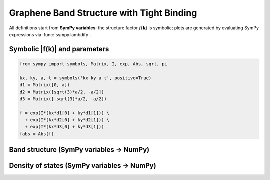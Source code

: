 .. -*- coding: utf-8 -*-
.. _graphene_tightbinding:

==========================================
Graphene Band Structure with Tight Binding
==========================================

All definitions start from **SymPy variables**: the structure factor :math:`f(\mathbf{k})`
is symbolic; plots are generated by evaluating SymPy expressions via :func:`sympy.lambdify`.

Symbolic |f(k)| and parameters
==============================

.. code-block:: python

   from sympy import symbols, Matrix, I, exp, Abs, sqrt, pi

   kx, ky, a, t = symbols('kx ky a t', positive=True)
   d1 = Matrix([0, a])
   d2 = Matrix([sqrt(3)*a/2, -a/2])
   d3 = Matrix([-sqrt(3)*a/2, -a/2])

   f = exp(I*(kx*d1[0] + ky*d1[1])) \
     + exp(I*(kx*d2[0] + ky*d2[1])) \
     + exp(I*(kx*d3[0] + ky*d3[1]))
   fabs = Abs(f)

Band structure (SymPy variables → NumPy)
========================================

.. plot::
   :include-source: True

   import numpy as np
   import matplotlib.pyplot as plt
   from sympy import symbols, Matrix, I, exp, Abs, sqrt, pi, lambdify

   kx, ky, a, t = symbols('kx ky a t', positive=True)
   d1 = Matrix([0, a])
   d2 = Matrix([sqrt(3)*a/2, -a/2])
   d3 = Matrix([-sqrt(3)*a/2, -a/2])
   f = exp(I*(kx*d1[0] + ky*d1[1])) + exp(I*(kx*d2[0] + ky*d2[1])) + exp(I*(kx*d3[0] + ky*d3[1]))
   fabs = Abs(f)
   fabs_np = lambdify((kx, ky, a), fabs, modules=["numpy"])

   # SymPy variables evaluated *here*
   a_val = 1.0
   t_val = 2.7
   G = np.array([0.0, 0.0])
   K = np.array([2*np.pi/(3*np.sqrt(3)*a_val), 2*np.pi/(3*a_val)])
   M = np.array([np.pi/(np.sqrt(3)*a_val), np.pi/(3*a_val)])
   path = [G, K, M, G]
   labels = [r"$\Gamma$", "K", "M", r"$\Gamma$"]

   Nk = 200
   kpts = np.vstack([np.linspace(path[i], path[i+1], Nk) for i in range(len(path)-1)])

   magf = fabs_np(kpts[:,0], kpts[:,1], a_val)
   Eplus = +t_val * magf
   Eminus = -t_val * magf

   plt.figure(figsize=(6,4))
   plt.plot(Eplus)
   plt.plot(Eminus)
   plt.axhline(0.0, linestyle="--", linewidth=1)
   plt.xticks([0, Nk, 2*Nk, 3*Nk], labels)
   plt.ylabel("Energy (eV)")
   plt.title("Graphene Band Structure (driven by SymPy variables a, t)")
   plt.grid(True)
   plt.tight_layout()
   plt.show()

Density of states (SymPy variables → NumPy)
===========================================

.. plot::
   :include-source: True

   import numpy as np
   import matplotlib.pyplot as plt
   from sympy import symbols, Matrix, I, exp, Abs, sqrt, lambdify, pi

   kx, ky, a = symbols('kx ky a', positive=True)
   d1 = Matrix([0, a])
   d2 = Matrix([sqrt(3)*a/2, -a/2])
   d3 = Matrix([-sqrt(3)*a/2, -a/2])
   f = exp(I*(kx*d1[0]+ky*d1[1])) + exp(I*(kx*d2[0]+ky*d2[1])) + exp(I*(kx*d3[0]+ky*d3[1]))
   fabs = Abs(f)
   fabs_np = lambdify((kx, ky, a), fabs, modules=["numpy"])

   a_val = 1.0
   t_val = 2.7
   N = 30000
   kx_s = np.random.uniform(-np.pi/a_val, np.pi/a_val, N)
   ky_s = np.random.uniform(-np.pi/a_val, np.pi/a_val, N)

   magf = fabs_np(kx_s, ky_s, a_val)
   E = np.concatenate([+t_val*magf, -t_val*magf])

   plt.figure(figsize=(6,4))
   plt.hist(E, bins=200, density=True, alpha=0.7)
   plt.xlabel("Energy (eV)")
   plt.ylabel("DOS (a.u.)")
   plt.title("Graphene DOS (driven by SymPy variable a)")
   plt.tight_layout()
   plt.show()
